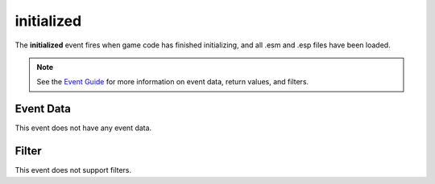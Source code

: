 
initialized
========================================================

The **initialized** event fires when game code has finished initializing, and all .esm and .esp files have been loaded.

.. note:: See the `Event Guide`_ for more information on event data, return values, and filters.


Event Data
--------------------------------------------------------

This event does not have any event data.


Filter
--------------------------------------------------------
This event does not support filters.


.. _`Event Guide`: ../guide/events.html
